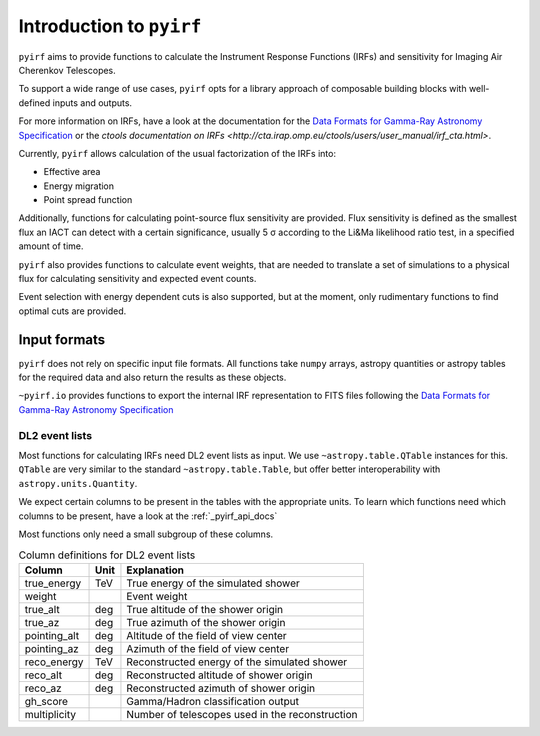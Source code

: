 .. _introduction:

Introduction to ``pyirf``
=========================


``pyirf`` aims to provide functions to calculate the Instrument Response Functions (IRFs)
and sensitivity for Imaging Air Cherenkov Telescopes.

To support a wide range of use cases, ``pyirf`` opts for a library approach of
composable building blocks with well-defined inputs and outputs.

For more information on IRFs, have a look at the documentation for the
`Data Formats for Gamma-Ray Astronomy Specification <https://gamma-astro-data-formats.readthedocs.io/en/latest/irfs/index.html>`_
or the `ctools documentation on IRFs <http://cta.irap.omp.eu/ctools/users/user_manual/irf_cta.html>`.


Currently, ``pyirf`` allows calculation of the usual factorization of the IRFs into:

* Effective area
* Energy migration
* Point spread function

Additionally, functions for calculating point-source flux sensitivity are provided.
Flux sensitivity is defined as the smallest flux an IACT can detect with a certain significance,
usually 5 σ according to the Li&Ma likelihood ratio test, in a specified amount of time.

``pyirf`` also provides functions to calculate event weights, that are needed
to translate a set of simulations to a physical flux for calculating sensitivity
and expected event counts.

Event selection with energy dependent cuts is also supported,
but at the moment, only rudimentary functions to find optimal cuts are provided.


Input formats
-------------

``pyirf`` does not rely on specific input file formats.
All functions take ``numpy`` arrays, astropy quantities or astropy tables for the
required data and also return the results as these objects.

``~pyirf.io`` provides functions to export the internal IRF representation
to FITS files following the `Data Formats for Gamma-Ray Astronomy Specification <https://gamma-astro-data-formats.readthedocs.io/>`_


DL2 event lists
^^^^^^^^^^^^^^^

Most functions for calculating IRFs need DL2 event lists as input.
We use ``~astropy.table.QTable`` instances for this.
``QTable`` are very similar to the standard ``~astropy.table.Table``,
but offer better interoperability with ``astropy.units.Quantity``.

We expect certain columns to be present in the tables with the appropriate units.
To learn which functions need which columns to be present, have a look at the :ref:`_pyirf_api_docs`

Most functions only need a small subgroup of these columns.

.. table:: Column definitions for DL2 event lists

    +----------------+--------+---------------------------------------------------------+
    | Column         | Unit   | Explanation                                             |
    +================+========+=========================================================+
    | true_energy    | TeV    | True energy of the simulated shower                     |
    +----------------+--------+---------------------------------------------------------+
    | weight         |        | Event weight                                            |
    +----------------+--------+---------------------------------------------------------+
    | true_alt       | deg    | True altitude of the shower origin                      |
    +----------------+--------+---------------------------------------------------------+
    | true_az        | deg    | True azimuth of the shower origin                       |
    +----------------+--------+---------------------------------------------------------+
    | pointing_alt   | deg    | Altitude of the field of view center                    |
    +----------------+--------+---------------------------------------------------------+
    | pointing_az    | deg    | Azimuth of the field of view center                     |
    +----------------+--------+---------------------------------------------------------+
    | reco_energy    | TeV    | Reconstructed energy of the simulated shower            |
    +----------------+--------+---------------------------------------------------------+
    | reco_alt       | deg    | Reconstructed altitude of shower origin                 |
    +----------------+--------+---------------------------------------------------------+
    | reco_az        | deg    | Reconstructed azimuth of shower origin                  |
    +----------------+--------+---------------------------------------------------------+
    | gh_score       |        | Gamma/Hadron classification output                      |
    +----------------+--------+---------------------------------------------------------+
    | multiplicity   |        | Number of telescopes used in the reconstruction         |
    +----------------+--------+---------------------------------------------------------+
